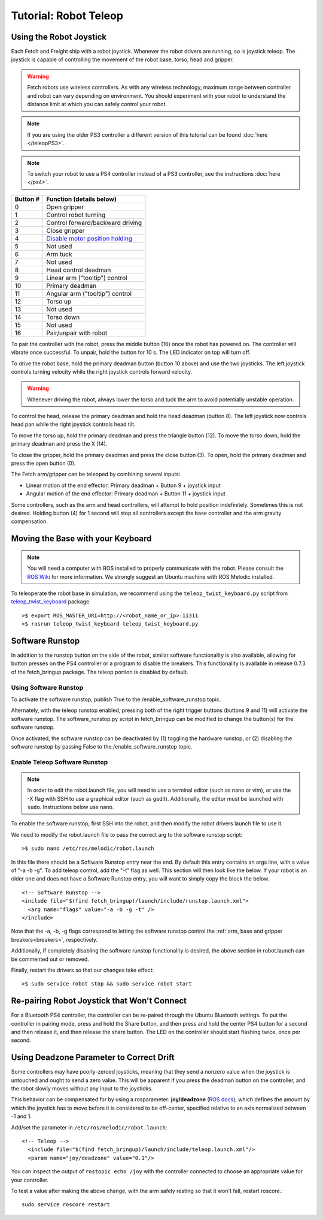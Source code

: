 Tutorial: Robot Teleop
======================

Using the Robot Joystick
------------------------
.. embed-teleop-start

Each Fetch and Freight ship with a robot joystick.
Whenever the robot drivers are running, so is joystick teleop.
The joystick is capable of controlling the movement of the robot
base, torso, head and gripper.

.. warning:: Fetch robots use wireless controllers. As with any wireless
   technology, maximum range between controller and robot can vary
   depending on environment. You should experiment with your robot to
   understand the distance limit at which you can safely control your robot.

.. note:: If you are using the older PS3 controller a different
   version of this tutorial can be found :doc:`here </teleopPS3>`.

.. note:: To switch your robot to use a PS4 controller instead of
   a PS3 controller, see the instructions :doc:`here </ps4>`.

.. figure:: _static/ps4_numbered.png
   :width: 100%
   :align: center
   :figclass: align-centered

.. figure:: _static/ps4_numbered2.png
   :width: 100%
   :align: center
   :figclass: align-centered

======== =================================
Button # Function (details below)
======== =================================
 0       Open gripper
 1       Control robot turning
 2       Control forward/backward driving
 3       Close gripper
 4       `Disable motor position holding <https://github.com/fetchrobotics/fetch_robots/blob/melodic-devel/fetch_bringup/scripts/controller_reset.py>`_
 5       Not used
 6       Arm tuck
 7       Not used
 8       Head control deadman
 9       Linear arm ("tooltip") control
 10      Primary deadman
 11      Angular arm ("tooltip") control
 12      Torso up
 13      Not used
 14      Torso down
 15      Not used
 16      Pair/unpair with robot
======== =================================

To pair the controller with the robot, press the middle button (16) once
the robot has powered on.  The controller will vibrate once successful.
To unpair, hold the button for 10 s.  The LED indicator on top will turn off.

To drive the robot base, hold the primary deadman button (button 10
above) and use the two joysticks. The left joystick controls turning
velocity while the right joystick controls forward velocity.

.. warning::

    Whenever driving the robot, always lower the torso and tuck
    the arm to avoid potentially unstable operation.

To control the head, release the primary deadman and hold the head
deadman (button 8). The left joystick now controls head pan while the right
joystick controls head tilt.

To move the torso up, hold the primary deadman and press the triangle
button (12). To move the torso down, hold the primary deadman and press
the X (14).

To close the gripper, hold the primary deadman and press the close
button (3). To open, hold the primary deadman and press the open
button (0).

The Fetch arm/gripper can be teleoped by combining several inputs:

- Linear motion of the end effector: Primary deadman + Button 9 + joystick input
- Angular motion of the end effector: Primary deadman + Button 11 + joystick input

Some controllers, such as the arm and head controllers, will attempt to
hold position indefinitely. Sometimes this is not desired. Holding button (4)
for 1 second will stop all controllers except the base controller and
the arm gravity compensation.

Moving the Base with your Keyboard
----------------------------------

.. note::

   You will need a computer with ROS installed to properly
   communicate with the robot. Please consult the `ROS Wiki <http://wiki.ros.org/melodic/Installation>`_
   for more information. We strongly suggest an Ubuntu machine
   with ROS Melodic installed.

To teleoperate the robot base in simulation, we recommend
using the ``teleop_twist_keyboard.py`` script from
`teleop_twist_keyboard <http://wiki.ros.org/teleop_twist_keyboard>`_
package.

::

  >$ export ROS_MASTER_URI=http://<robot_name_or_ip>:11311
  >$ rosrun teleop_twist_keyboard teleop_twist_keyboard.py

.. _software_runstop:

.. embed-teleop-end

Software Runstop
----------------

In addition to the runstop button on the side of the robot, similar software
functionality is also available, allowing for button presses on the
PS4 controller or a program to disable the breakers.
This functionality is available in release 0.7.3 of the
fetch_bringup package. The teleop portion is disabled by default.

Using Software Runstop
~~~~~~~~~~~~~~~~~~~~~~

To activate the software runstop, publish True to the /enable_software_runstop
topic.

Alternately, with the teleop runstop enabled, pressing both of the right
trigger buttons (buttons 9 and 11) will activate the software runstop.
The software_runstop.py script in fetch_bringup can be modified to change
the button(s) for the software runstop.

Once activated, the software runstop can be deactivated by (1) toggling the
hardware runstop, or (2) disabling the software runstop by passing False to
the /enable_software_runstop topic.

Enable Teleop Software Runstop
~~~~~~~~~~~~~~~~~~~~~~~~~~~~~~

.. note::

   In order to edit the robot.launch file, you will
   need to use a terminal editor (such as nano or vim), or use the -X flag
   with SSH to use a graphical editor (such as gedit). Additionally, the editor
   must be launched with ``sudo``. Instructions below use nano.

To enable the software runstop, first SSH into the robot, and then
modify the robot drivers launch file to use it.

We need to modify the robot.launch file to pass the correct arg to the
software runstop script:

::

  >$ sudo nano /etc/ros/melodic/robot.launch

In this file there should be a Software Runstop entry near the end. By default
this entry contains an args line, with a value of "-a -b -g". To add teleop
control, add the "-t" flag as well. This section will then look like the below.
If your robot is an older one and does not have a Software Runstop entry,
you will want to simply copy the block the below.

::

  <!-- Software Runstop -->
  <include file="$(find fetch_bringup)/launch/include/runstop.launch.xml">
    <arg name="flags" value="-a -b -g -t" />
  </include>

Note that the -a, -b, -g flags correspond to letting the software runstop
control the :ref:`arm, base and gripper breakers<breakers>`,
respectively.

Additionally, if completely disabling the software runstop functionality is
desired, the above section in robot.launch can be commented out or removed.

Finally, restart the drivers so that our changes take effect:

::

  >$ sudo service robot stop && sudo service robot start


Re-pairing Robot Joystick that Won't Connect
--------------------------------------------

For a Bluetooth PS4 controller, the controller can be re-paired through the
Ubuntu Bluetooth settings.  To put the controller in pairing mode, press and
hold the Share button, and then press and hold the center PS4 button for a
second and then release it, and then release the share button.  The LED on
the controller should start flashing twice, once per second.

Using Deadzone Parameter to Correct Drift
-----------------------------------------

Some controllers may have poorly-zeroed joysticks, meaning that they send a nonzero
value when the joystick is untouched and ought to send a zero value. This will be
apparent if you press the deadman button on the controller, and the robot slowly
moves without any input to the joysticks.

This behavior can be compensated for by using a rosparameter: **joy/deadzone**
(`ROS docs <http://wiki.ros.org/joy#Parameters>`__), which defines the amount by
which the joystick has to move before it is considered to be off-center, specified
relative to an axis normalized between -1 and 1.

Add/set the parameter in ``/etc/ros/melodic/robot.launch``::

  <!-- Teleop -->
    <include file="$(find fetch_bringup)/launch/include/teleop.launch.xml"/>
    <param name="joy/deadzone" value="0.1"/>

You can inspect the output of ``rostopic echo /joy`` with the controller
connected to choose an appropriate value for your controller.

To test a value after making the above change, with the arm safely resting
so that it won't fall, restart roscore.::

    sudo service roscore restart
